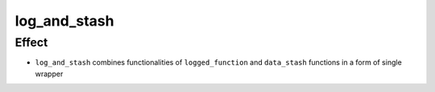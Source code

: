 log_and_stash
====================

Effect
------
- ``log_and_stash`` combines functionalities of ``logged_function`` and ``data_stash`` functions in a form of single wrapper
